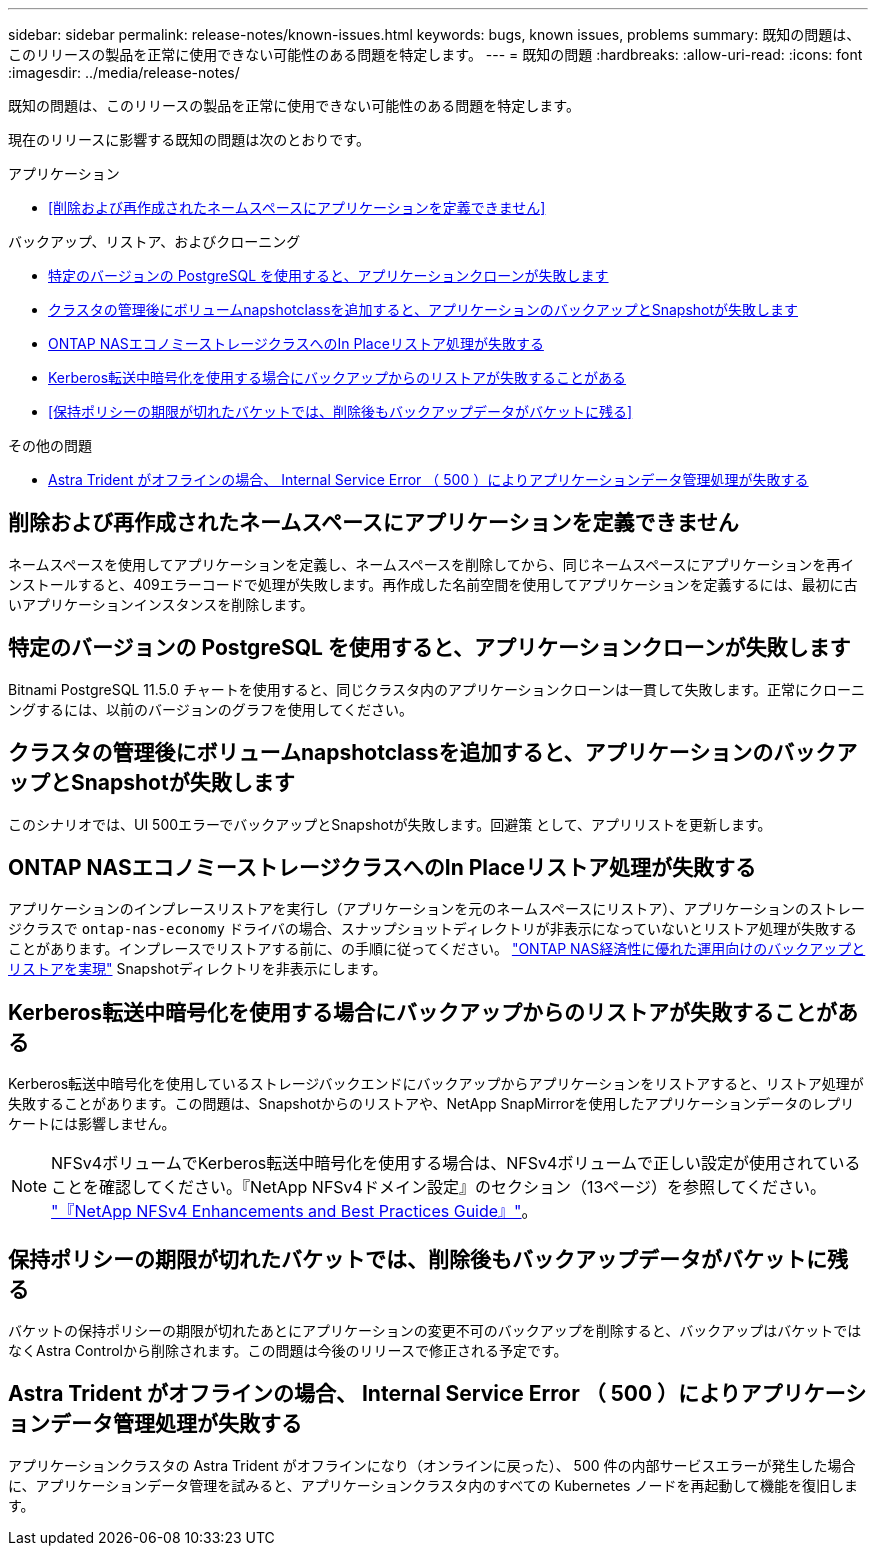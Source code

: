 ---
sidebar: sidebar 
permalink: release-notes/known-issues.html 
keywords: bugs, known issues, problems 
summary: 既知の問題は、このリリースの製品を正常に使用できない可能性のある問題を特定します。 
---
= 既知の問題
:hardbreaks:
:allow-uri-read: 
:icons: font
:imagesdir: ../media/release-notes/


[role="lead"]
既知の問題は、このリリースの製品を正常に使用できない可能性のある問題を特定します。

現在のリリースに影響する既知の問題は次のとおりです。

.アプリケーション
* <<削除および再作成されたネームスペースにアプリケーションを定義できません>>


.バックアップ、リストア、およびクローニング
* <<特定のバージョンの PostgreSQL を使用すると、アプリケーションクローンが失敗します>>
* <<クラスタの管理後にボリュームnapshotclassを追加すると、アプリケーションのバックアップとSnapshotが失敗します>>
* <<ONTAP NASエコノミーストレージクラスへのIn Placeリストア処理が失敗する>>
* <<Kerberos転送中暗号化を使用する場合にバックアップからのリストアが失敗することがある>>
* <<保持ポリシーの期限が切れたバケットでは、削除後もバックアップデータがバケットに残る>>


.その他の問題
* <<Astra Trident がオフラインの場合、 Internal Service Error （ 500 ）によりアプリケーションデータ管理処理が失敗する>>




== 削除および再作成されたネームスペースにアプリケーションを定義できません

ネームスペースを使用してアプリケーションを定義し、ネームスペースを削除してから、同じネームスペースにアプリケーションを再インストールすると、409エラーコードで処理が失敗します。再作成した名前空間を使用してアプリケーションを定義するには、最初に古いアプリケーションインスタンスを削除します。



== 特定のバージョンの PostgreSQL を使用すると、アプリケーションクローンが失敗します

Bitnami PostgreSQL 11.5.0 チャートを使用すると、同じクラスタ内のアプリケーションクローンは一貫して失敗します。正常にクローニングするには、以前のバージョンのグラフを使用してください。



== クラスタの管理後にボリュームnapshotclassを追加すると、アプリケーションのバックアップとSnapshotが失敗します

このシナリオでは、UI 500エラーでバックアップとSnapshotが失敗します。回避策 として、アプリリストを更新します。



== ONTAP NASエコノミーストレージクラスへのIn Placeリストア処理が失敗する

アプリケーションのインプレースリストアを実行し（アプリケーションを元のネームスペースにリストア）、アプリケーションのストレージクラスで `ontap-nas-economy` ドライバの場合、スナップショットディレクトリが非表示になっていないとリストア処理が失敗することがあります。インプレースでリストアする前に、の手順に従ってください。 link:../use/protect-apps.html#enable-backup-and-restore-for-ontap-nas-economy-operations["ONTAP NAS経済性に優れた運用向けのバックアップとリストアを実現"^] Snapshotディレクトリを非表示にします。



== Kerberos転送中暗号化を使用する場合にバックアップからのリストアが失敗することがある

Kerberos転送中暗号化を使用しているストレージバックエンドにバックアップからアプリケーションをリストアすると、リストア処理が失敗することがあります。この問題は、Snapshotからのリストアや、NetApp SnapMirrorを使用したアプリケーションデータのレプリケートには影響しません。


NOTE: NFSv4ボリュームでKerberos転送中暗号化を使用する場合は、NFSv4ボリュームで正しい設定が使用されていることを確認してください。『NetApp NFSv4ドメイン設定』のセクション（13ページ）を参照してください。 https://www.netapp.com/media/16398-tr-3580.pdf["『NetApp NFSv4 Enhancements and Best Practices Guide』"^]。



== 保持ポリシーの期限が切れたバケットでは、削除後もバックアップデータがバケットに残る

バケットの保持ポリシーの期限が切れたあとにアプリケーションの変更不可のバックアップを削除すると、バックアップはバケットではなくAstra Controlから削除されます。この問題は今後のリリースで修正される予定です。



== Astra Trident がオフラインの場合、 Internal Service Error （ 500 ）によりアプリケーションデータ管理処理が失敗する

アプリケーションクラスタの Astra Trident がオフラインになり（オンラインに戻った）、 500 件の内部サービスエラーが発生した場合に、アプリケーションデータ管理を試みると、アプリケーションクラスタ内のすべての Kubernetes ノードを再起動して機能を復旧します。
